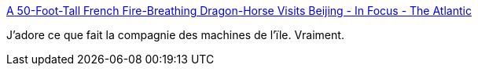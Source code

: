 :jbake-type: post
:jbake-status: published
:jbake-title: A 50-Foot-Tall French Fire-Breathing Dragon-Horse Visits Beijing - In Focus - The Atlantic
:jbake-tags: art,sculpture,animation,robot,fantastique,_mois_oct.,_année_2014
:jbake-date: 2014-10-21
:jbake-depth: ../
:jbake-uri: shaarli/1413876370000.adoc
:jbake-source: https://nicolas-delsaux.hd.free.fr/Shaarli?searchterm=http%3A%2F%2Fwww.theatlantic.com%2Finfocus%2F2014%2F10%2Fa-50-foot-tall-french-fire-breathing-dragon-horse-visits-beijing%2F100835%2F&searchtags=art+sculpture+animation+robot+fantastique+_mois_oct.+_ann%C3%A9e_2014
:jbake-style: shaarli

http://www.theatlantic.com/infocus/2014/10/a-50-foot-tall-french-fire-breathing-dragon-horse-visits-beijing/100835/[A 50-Foot-Tall French Fire-Breathing Dragon-Horse Visits Beijing - In Focus - The Atlantic]

J'adore ce que fait la compagnie des machines de l'ïle. Vraiment.
